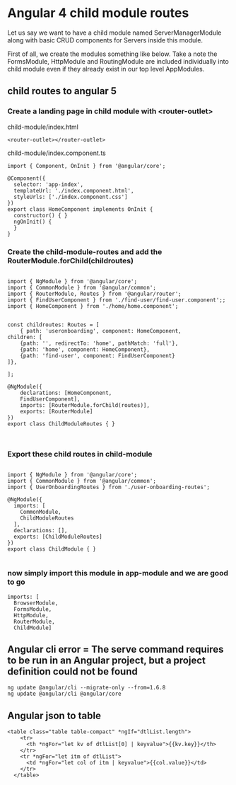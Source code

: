 * Angular 4 child module routes

Let us say we want to have a child module named ServerManagerModule along with basic CRUD components for Servers inside this module.

First of all, we create the modules something like below. Take a note the FormsModule, HttpModule and RoutingModule are included individually into child module even if they already exist in our top level AppModules.

** child routes to angular 5

*** Create a landing page in child module with <router-outlet>

child-module/index.html
#+BEGIN_SRC 
<router-outlet></router-outlet>
#+END_SRC

child-module/index.component.ts
#+BEGIN_SRC 
import { Component, OnInit } from '@angular/core';

@Component({
  selector: 'app-index',
  templateUrl: './index.component.html',
  styleUrls: ['./index.component.css']
})
export class HomeComponent implements OnInit {
  constructor() { }
  ngOnInit() {
  }
}
#+END_SRC

*** Create the child-module-routes and add the RouterModule.forChild(childroutes)

#+BEGIN_SRC 

import { NgModule } from '@angular/core';
import { CommonModule } from '@angular/common';
import { RouterModule, Routes } from '@angular/router';
import { FindUserComponent } from './find-user/find-user.component';;
import { HomeComponent } from './home/home.component';


const childroutes: Routes = [
    { path: 'useronboarding', component: HomeComponent,
children: [
    {path: '', redirectTo: 'home', pathMatch: 'full'},
    {path: 'home', component: HomeComponent},
    {path: 'find-user', component: FindUserComponent}
]},

];

@NgModule({
    declarations: [HomeComponent,
    FindUserComponent],
    imports: [RouterModule.forChild(routes)],
    exports: [RouterModule]
})
export class ChildModuleRoutes { }


#+END_SRC

*** Export these child routes in child-module

#+BEGIN_SRC 

import { NgModule } from '@angular/core';
import { CommonModule } from '@angular/common';
import { UserOnboardingRoutes } from './user-onboarding-routes';

@NgModule({
  imports: [
    CommonModule,
    ChildModuleRoutes
  ],
  declarations: [],
  exports: [ChildModuleRoutes]
})
export class ChildModule { }

#+END_SRC

*** now simply import this module in app-module and we are good to go

#+BEGIN_SRC 
  imports: [
    BrowserModule,
    FormsModule,
    HttpModule,
    RouterModule,
    ChildModule]
#+END_SRC


** Angular cli error = The serve command requires to be run in an Angular project, but a project definition could not be found

#+BEGIN_SRC 
ng update @angular/cli --migrate-only --from=1.6.8
ng update @angular/cli @angular/core
#+END_SRC

** Angular json to table

#+BEGIN_SRC
  <table class="table table-compact" *ngIf="dtlList.length">
      <tr>
        <th *ngFor="let kv of dtlList[0] | keyvalue">{{kv.key}}</th>
      </tr>
      <tr *ngFor="let itm of dtlList">
        <td *ngFor="let col of itm | keyvalue">{{col.value}}</td>
      </tr>
    </table>
#+END_SRC
